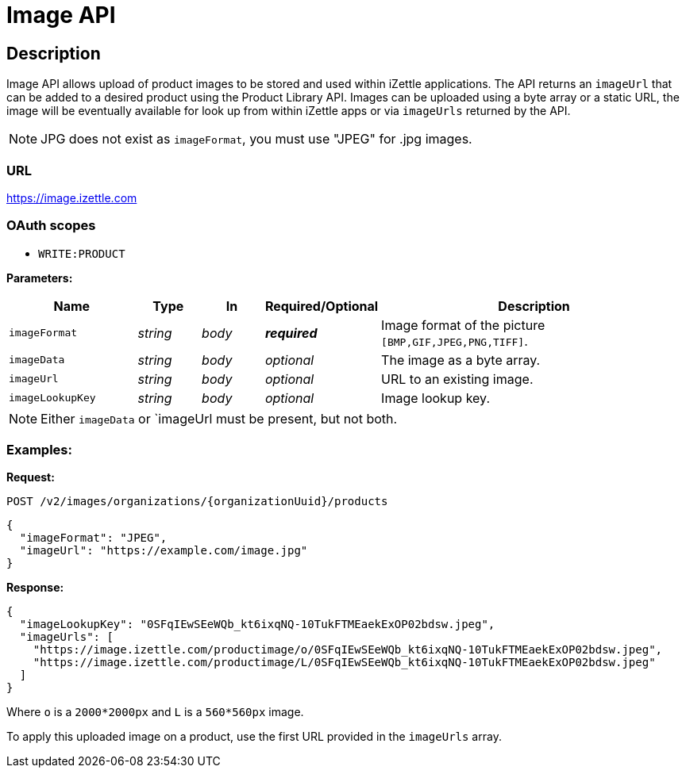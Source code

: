 
= Image API

== Description
====
Image API allows upload of product images to be stored and used within iZettle applications.
The API returns an `imageUrl` that can be added to a desired product using the Product Library API.
Images can be uploaded using a byte array or a static URL, the image will be eventually available for look up from
within iZettle apps or via `imageUrls` returned by the API.

NOTE: JPG does not exist as `imageFormat`, you must use "JPEG" for .jpg images.

====

=== URL
https://image.izettle.com

=== OAuth scopes
- `WRITE:PRODUCT`

*Parameters:*

[grid="none", frame="none", cols="20%,10%,10%,10%,50%"]
|===
|Name|Type|In|Required/Optional|Description

|`imageFormat`|_string_|_body_|*_required_*|Image format of the picture `[BMP,GIF,JPEG,PNG,TIFF]`.
|`imageData`|_string_|_body_|_optional_|The image as a byte array.
|`imageUrl`|_string_|_body_|_optional_|URL to an existing image.
|`imageLookupKey`|_string_|_body_|_optional_|Image lookup key.
|===

NOTE: Either `imageData` or `imageUrl must be present, but not both.

=== Examples:

*Request:*

`POST /v2/images/organizations/{organizationUuid}/products`
[source, json]
----
{
  "imageFormat": "JPEG",
  "imageUrl": "https://example.com/image.jpg"
}
----

*Response:*

[source, json]
----
{
  "imageLookupKey": "0SFqIEwSEeWQb_kt6ixqNQ-10TukFTMEaekExOP02bdsw.jpeg",
  "imageUrls": [
    "https://image.izettle.com/productimage/o/0SFqIEwSEeWQb_kt6ixqNQ-10TukFTMEaekExOP02bdsw.jpeg",
    "https://image.izettle.com/productimage/L/0SFqIEwSEeWQb_kt6ixqNQ-10TukFTMEaekExOP02bdsw.jpeg"
  ]
}
----
Where `o` is a `2000*2000px` and `L` is a `560*560px` image.

To apply this uploaded image on a product, use the first URL provided in the `imageUrls` array.
